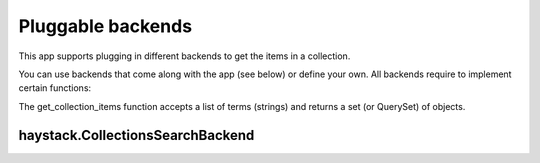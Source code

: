 ==================
Pluggable backends
==================

This app supports plugging in different backends to get the items in a collection.

You can use backends that come along with the app (see below) or define your own. All backends require to implement
certain functions:

.. py:class:: MyCustomBackend
    .. py:method:: get_collection_items(terms)

The get_collection_items function accepts a list of terms (strings) and returns a set (or QuerySet) of objects.


haystack.CollectionsSearchBackend
*********************************

